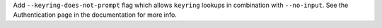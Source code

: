 Add ``--keyring-does-not-prompt`` flag which allows ``keyring`` lookups in combination with ``--no-input``. See the Authentication page in the documentation for more info.
